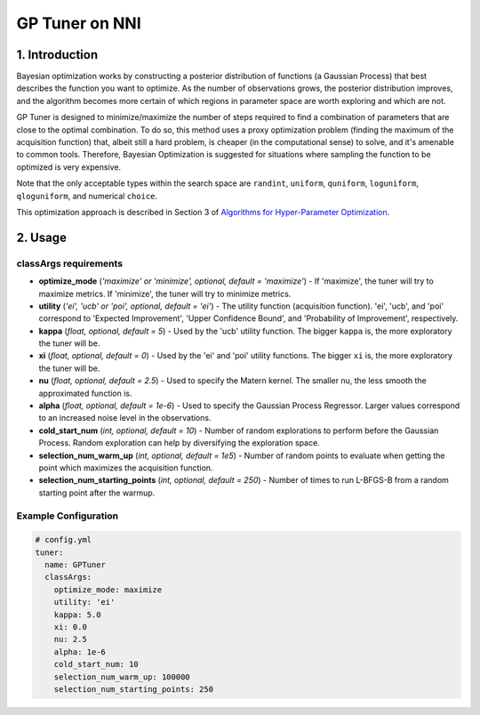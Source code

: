 GP Tuner on NNI
===============

1. Introduction
---------------

Bayesian optimization works by constructing a posterior distribution of functions (a Gaussian Process) that best describes the function you want to optimize. As the number of observations grows, the posterior distribution improves, and the algorithm becomes more certain of which regions in parameter space are worth exploring and which are not.

GP Tuner is designed to minimize/maximize the number of steps required to find a combination of parameters that are close to the optimal combination. To do so, this method uses a proxy optimization problem (finding the maximum of the acquisition function) that, albeit still a hard problem, is cheaper (in the computational sense) to solve, and it's amenable to common tools. Therefore, Bayesian Optimization is suggested for situations where sampling the function to be optimized is very expensive.

Note that the only acceptable types within the search space are ``randint``\ , ``uniform``\ , ``quniform``\ ,  ``loguniform``\ , ``qloguniform``\ , and numerical ``choice``.

This optimization approach is described in Section 3 of `Algorithms for Hyper-Parameter Optimization <https://papers.nips.cc/paper/4443-algorithms-for-hyper-parameter-optimization.pdf>`__.

2. Usage
--------

classArgs requirements
^^^^^^^^^^^^^^^^^^^^^^

* **optimize_mode** (*'maximize' or 'minimize', optional, default = 'maximize'*\ ) - If 'maximize', the tuner will try to maximize metrics. If 'minimize', the tuner will try to minimize metrics.
* **utility** (*'ei', 'ucb' or 'poi', optional, default = 'ei'*\ ) - The utility function (acquisition function). 'ei', 'ucb', and 'poi' correspond to 'Expected Improvement', 'Upper Confidence Bound', and 'Probability of Improvement', respectively.
* **kappa** (*float, optional, default = 5*\ ) - Used by the 'ucb' utility function. The bigger ``kappa`` is, the more exploratory the tuner will be.
* **xi** (*float, optional, default = 0*\ ) - Used by the 'ei' and 'poi' utility functions. The bigger ``xi`` is, the more exploratory the tuner will be.
* **nu** (*float, optional, default = 2.5*\ ) - Used to specify the Matern kernel. The smaller nu, the less smooth the approximated function is.
* **alpha** (*float, optional, default = 1e-6*\ ) - Used to specify the Gaussian Process Regressor. Larger values correspond to an increased noise level in the observations.
* **cold_start_num** (*int, optional, default = 10*\ ) - Number of random explorations to perform before the Gaussian Process. Random exploration can help by diversifying the exploration space.
* **selection_num_warm_up** (*int, optional, default = 1e5*\ ) - Number of random points to evaluate when getting the point which maximizes the acquisition function.
* **selection_num_starting_points** (*int, optional, default = 250*\ ) - Number of times to run L-BFGS-B from a random starting point after the warmup.

Example Configuration
^^^^^^^^^^^^^^^^^^^^^

.. code-block:: yaml

   # config.yml
   tuner:
     name: GPTuner
     classArgs:
       optimize_mode: maximize
       utility: 'ei'
       kappa: 5.0
       xi: 0.0
       nu: 2.5
       alpha: 1e-6
       cold_start_num: 10
       selection_num_warm_up: 100000
       selection_num_starting_points: 250
